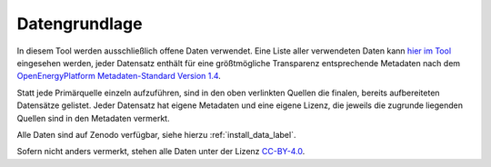 .. _data_label:

Datengrundlage
==============

In diesem Tool werden ausschließlich offene Daten verwendet. Eine Liste aller
verwendeten Daten kann
`hier im Tool <https://wam.rl-institut.de/stemp_abw/sources/>`_
eingesehen werden, jeder Datensatz enthält für
eine größtmögliche Transparenz entsprechende Metadaten nach dem
`OpenEnergyPlatform Metadaten-Standard Version 1.4
<https://github.com/OpenEnergyPlatform/examples/wiki/Metadata-Description>`_.

Statt jede Primärquelle einzeln aufzuführen, sind in den oben verlinkten
Quellen die finalen, bereits aufbereiteten Datensätze gelistet. Jeder Datensatz
hat eigene Metadaten und eine eigene Lizenz, die jeweils die zugrunde liegenden
Quellen sind in den Metadaten vermerkt.

Alle Daten sind auf Zenodo verfügbar, siehe hierzu :ref:`install_data_label`.

Sofern nicht anders vermerkt, stehen alle Daten unter der Lizenz `CC-BY-4.0
<https://creativecommons.org/licenses/by/4.0/>`_.
